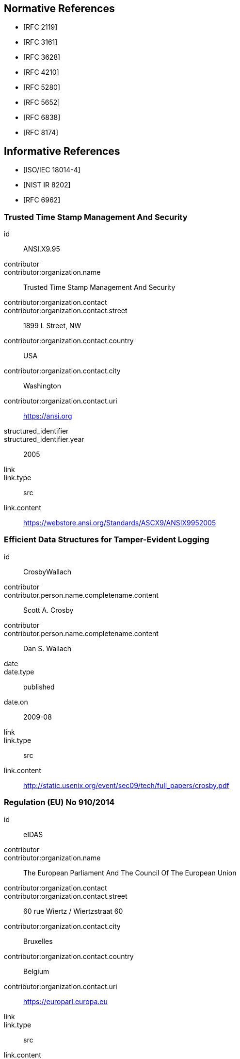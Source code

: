 
[bibliography]
== Normative References

* [[[RFC2119,RFC 2119]]]

* [[[RFC3161,RFC 3161]]]

* [[[RFC3628,RFC 3628]]]

* [[[RFC4210,RFC 4210]]]

* [[[RFC5280,RFC 5280]]]

* [[[RFC5652,RFC 5652]]]

* [[[RFC6838,RFC 6838]]]

* [[[RFC8174,RFC 8174]]]

[bibliography]
== Informative References

* [[[ISO.IEC.18014-4,ISO/IEC 18014-4]]]

* [[[NISTIR_8202,NIST IR 8202]]]

* [[[RFC6962,RFC 6962]]]

[%bibitem]
=== Trusted Time Stamp Management And Security
id:: ANSI.X9.95
contributor::
contributor:organization.name:: Trusted Time Stamp Management And Security
contributor:organization.contact::
contributor:organization.contact.street:: 1899 L Street, NW
contributor:organization.contact.country:: USA
contributor:organization.contact.city:: Washington
contributor:organization.contact.uri:: https://ansi.org
structured_identifier::
structured_identifier.year:: 2005
link::
link.type:: src
link.content:: https://webstore.ansi.org/Standards/ASCX9/ANSIX9952005

[%bibitem]
=== Efficient Data Structures for Tamper-Evident Logging
id:: CrosbyWallach
contributor::
contributor.person.name.completename.content:: Scott A. Crosby
contributor::
contributor.person.name.completename.content:: Dan S. Wallach
date::
date.type:: published
date.on:: 2009-08
link::
link.type:: src
link.content:: http://static.usenix.org/event/sec09/tech/full_papers/crosby.pdf


[%bibitem]
=== Regulation (EU) No 910/2014
id:: eIDAS
contributor::
contributor:organization.name:: The European Parliament And The Council Of The European Union
contributor:organization.contact::
contributor:organization.contact.street:: 60 rue Wiertz / Wiertzstraat 60
contributor:organization.contact.city:: Bruxelles
contributor:organization.contact.country:: Belgium
contributor:organization.contact.uri:: https://europarl.europa.eu
link::
link.type:: src
link.content:: https://eur-lex.europa.eu/legal-content/EN/TXT/HTML/?uri=CELEX:32014R0910&from=EN

[%bibitem]
=== {blank}
id:: ETSI.EN.319.422
title::
title.type:: title-main
title.content:: Electronic Signatures and Infrastructures (ESI)
title.format:: text/plain
title::
title.type:: title-main
title.content:: Time-stamping protocol and time-stamp token profiles
title.format:: text/plain
contributor::
contributor:organization.name:: European Telecommunications Standards Institute
contributor:organization.contact::
contributor:organization.contact.street:: 650 Route des Lucioles
contributor:organization.contact.country:: France
contributor:organization.contact.city:: Sophia Antipolis Cedex
contributor:organization.contact.email:: https://www.etsi.org
link::
link.type:: src
link.content:: https://www.etsi.org/deliver/etsi_en/319400_319499/319422/01.01.01_60/en_319422v010101p.pdf

[%bibitem]
=== {blank}
id:: ETSI.TS.101.861
title::
title.type:: title-main
title.content:: Electronic Signatures and Infrastructures (ESI)
title.language:: en
title::
title.type:: main
title.content:: Time stamping profile
title.language:: en
contributor::
contributor:organization.name:: European Telecommunications Standards Institute
contributor:organization.contact.street:: 650 Route des Lucioles 
contributor:organization.contact.country:: France
contributor:organization.contact.city:: Sophia Antipolis Cedex
contributor:organization.contact.uri:: https://www.etsi.org
date::
date.type:: published
date.on:: 2011-07
link::
link.type:: src
link.content:: https://www.etsi.org/deliver/etsi_ts/101800_101899/101861/01.04.01_60/ts_101861v010401p.pdf

[%bibitem]
=== {blank}
id:: ETSI.TS.102.778_4
title::
title.type:: title-main
title.content:: Electronic Signatures and Infrastructures (ESI)
title.language:: en
title::
title.type:: main
title.content:: PDF Advanced Electronic Signature Profiles
title.language:: en
title::
title.type:: part
title.content:: PAdES Long Term - PAdES-LTV Profile
title.part:: 4
title.language:: en
contributor::
contributor:organization.name:: European Telecommunications Standards Institute
contributor:organization.contact::
contributor:organization.contact.street:: 650 Route des Lucioles
contributor:organization.contact.country:: France
contributor:organization.contact.city:: Sophia Antipolis Cedex 
contributor:organization.contact.uri:: https://www.etsi.org
date::
date.type:: published
date.on:: 2009-12
link::
link.type:: src
link.content:: https://www.etsi.org/deliver/etsi_ts/102700_102799/10277804/01.01.02_60/ts_10277804v010102p.pdf

[%bibitem]
=== {blank}
id:: HaberStornetta
title::
title.type:: main
title.content:: How to Time-Stamp a Digital Document
title.language:: en
contributor::
contributor.person.name.completename.content:: Stuart Haber
contributor::
contributor.person.name.completename.content:: W. Scott Stornetta
structured_identifier::
structured_identifier.year:: 1991
link::
link.type:: src
link.content:: https://www.anf.es/pdf/Haber_Stornetta.pdf

[%bibitem]
=== {blank}
id:: Hyperledger
title::
title.type:: main
title.content:: Hyperledger Architecture, Volume 1: Introduction to Hyperledger Business Blockchain Design Philosophy and Consensus
title.language:: en
contributor::
contributor:organization.name:: The Linux Foundation
date::
date.type:: published
date.on:: 2017-08
link::
link.type:: src
link.content:: https://www.hyperledger.org/wp-content/uploads/2017/08/Hyperledger_Arch_WG_Paper_1_Consensus.pdf


[%bibitem]
=== {blank}
id:: IMES
title::
title.type:: main
title.content:: The Security Evaluation of Time Stamping Schemes: The Present Situation and Studies (2001)
title.language:: en
contributor::
contributor:organization.name:: INSTITUTE FOR MONETARY AND ECONOMIC STUDIES - BANK OF JAPAN
contributor::
contributor.person.name.completename.content:: Masashi Une
date::
date.type:: issued
date.on:: 2001
link::
link.type:: src
link.content:: http://citeseerx.ist.psu.edu/viewdoc/summary?doi=10.1.1.23.7486

[%bibitem]
=== {blank}
id:: Merkle
title::
title.type:: main
title.content:: Secrecy, authentication, and public-key systems - Technical Report No. 1979-1
title.language:: en
contributor::
contributor:organization.name:: Stanford Electronics Laboratories, Department of Electrical Engineering, Stanford University, Stanford. CA 94305
contributor::
contributor.person.name.completename.content:: Ralph Charles Merkle
date::
date.type:: published
date.on:: 1979-06
link::
link.type:: src
link.content:: http://www.merkle.com/papers/Thesis1979.pdf

[%bibitem]
=== {blank}
id:: Nakamoto
title::
title.type:: main
title.content:: Bitcoin: A Peer-to-Peer Electronic Cash System
title.language:: en
contributor::
contributor.person.name.completename.content:: Satoshi Nakamoto
date::
date.type:: published
date.on:: 2008-10-31
link::
link.type:: src
link.content:: https://bitcoin.org/bitcoin.pdf

[%bibitem]
=== {blank}
id:: OpenTimestamps
title::
title.type:: main
title.content:: OpenTimestamps: Scalable, Trust-Minimized, Distributed Timestamping with Bitcoin
title.language:: en
contributor::
contributor.person.name.completename.content:: Peter Todd
date::
date.type:: published
date.on:: 2016-09-15
link::
link.type:: src
link.content:: https://petertodd.org/2016/opentimestamps-announcement

[%bibitem]
=== {blank}
id:: OTS
title::
title.type:: main
title.content:: IANA registered OpenTimestamps Media Type
title.language:: en
contributor::
contributor.person.name.completename.content:: Emanuele Cisbani
date::
date.type:: published
date.on:: 2021-06-24
link::
link.type:: src
link.content:: https://www.iana.org/assignments/media-types/application/vnd.opentimestamps.ots

[%bibitem]
=== {blank}
id:: UK-GCSA
title::
title.type:: main
title.content:: Distributed Ledger Technology: beyond block chain
title.language:: en
contributor::
contributor.person.name.completename.content:: UK Government Chief Scientific Adviser
date::
date.type:: published
date.on:: 2016-01
link::
link.type:: src
link.content:: https://assets.publishing.service.gov.uk/government/uploads/system/uploads/attachment_data/file/492972/gs-16-1-distributed-ledger-technology.pdf